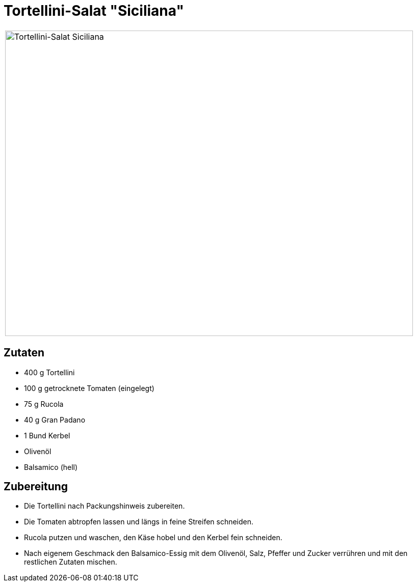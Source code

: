 = Tortellini-Salat "Siciliana"

[cols="1,1", frame="none", grid="none"]
|===
a|image::../images/tortellini_salat_siciliana.jpg[Tortellini-Salat Siciliana,width=800,height=600,pdfwidth=80%,align="center"] 
a|.Allgemeines
|===

== Zutaten

* 400 g Tortellini
* 100 g getrocknete Tomaten (eingelegt)
* 75 g Rucola
* 40 g Gran Padano
* 1 Bund Kerbel
* Olivenöl
* Balsamico (hell)

== Zubereitung

- Die Tortellini nach Packungshinweis zubereiten.
- Die Tomaten abtropfen lassen und längs in feine Streifen schneiden.
- Rucola putzen und waschen, den Käse hobel und den Kerbel fein
schneiden.
- Nach eigenem Geschmack den Balsamico-Essig mit dem Olivenöl, Salz,
Pfeffer und Zucker verrühren und mit den restlichen Zutaten mischen.